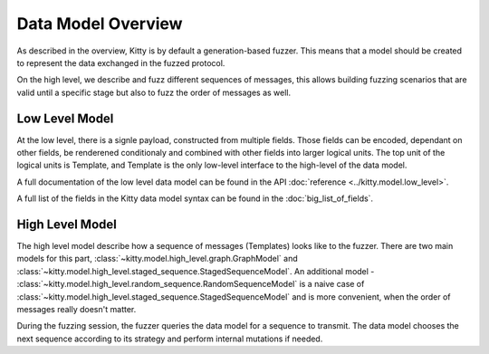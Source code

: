 Data Model Overview
===================

As described in the overview, Kitty is by default a generation-based
fuzzer. This means that a model should be created to represent the data
exchanged in the fuzzed protocol.

On the high level, we describe and fuzz different sequences of messages,
this allows building fuzzing scenarios that are valid until a specific
stage but also to fuzz the order of messages as well.

Low Level Model
---------------

At the low level, there is a signle payload, constructed from multiple
fields. Those fields can be encoded, dependant on other fields, be
renderened conditionaly and combined with other fields into larger
logical units. The top unit of the logical units is Template, and
Template is the only low-level interface to the high-level of the data
model.

A full documentation of the low level data model can be found in the API
:doc:`reference <../kitty.model.low_level>`.

A full list of the fields in the Kitty data model syntax can be found in the :doc:`big_list_of_fields`.

High Level Model
----------------

The high level model describe how a sequence of messages (Templates)
looks like to the fuzzer. There are two main models for this part,
:class:`~kitty.model.high_level.graph.GraphModel` and :class:`~kitty.model.high_level.staged_sequence.StagedSequenceModel`. An additional model -
:class:`~kitty.model.high_level.random_sequence.RandomSequenceModel` is a naive case of :class:`~kitty.model.high_level.staged_sequence.StagedSequenceModel` and is
more convenient, when the order of messages really doesn't matter.

During the fuzzing session, the fuzzer queries the data model for a
sequence to transmit. The data model chooses the next sequence according
to its strategy and perform internal mutations if needed.
